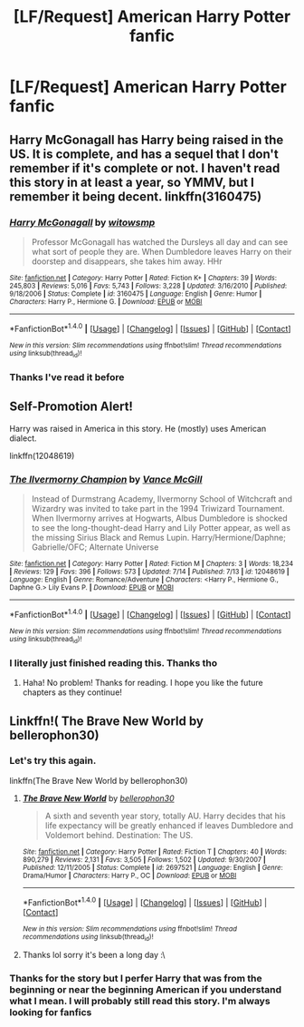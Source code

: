 #+TITLE: [LF/Request] American Harry Potter fanfic

* [LF/Request] American Harry Potter fanfic
:PROPERTIES:
:Author: UndergroundNerd
:Score: 0
:DateUnix: 1469667806.0
:DateShort: 2016-Jul-28
:FlairText: Request
:END:

** Harry McGonagall has Harry being raised in the US. It is complete, and has a sequel that I don't remember if it's complete or not. I haven't read this story in at least a year, so YMMV, but I remember it being decent. linkffn(3160475)
:PROPERTIES:
:Score: 3
:DateUnix: 1469671666.0
:DateShort: 2016-Jul-28
:END:

*** [[http://www.fanfiction.net/s/3160475/1/][*/Harry McGonagall/*]] by [[https://www.fanfiction.net/u/983103/witowsmp][/witowsmp/]]

#+begin_quote
  Professor McGonagall has watched the Dursleys all day and can see what sort of people they are. When Dumbledore leaves Harry on their doorstep and disappears, she takes him away. HHr
#+end_quote

^{/Site/: [[http://www.fanfiction.net/][fanfiction.net]] *|* /Category/: Harry Potter *|* /Rated/: Fiction K+ *|* /Chapters/: 39 *|* /Words/: 245,803 *|* /Reviews/: 5,016 *|* /Favs/: 5,743 *|* /Follows/: 3,228 *|* /Updated/: 3/16/2010 *|* /Published/: 9/18/2006 *|* /Status/: Complete *|* /id/: 3160475 *|* /Language/: English *|* /Genre/: Humor *|* /Characters/: Harry P., Hermione G. *|* /Download/: [[http://www.ff2ebook.com/old/ffn-bot/index.php?id=3160475&source=ff&filetype=epub][EPUB]] or [[http://www.ff2ebook.com/old/ffn-bot/index.php?id=3160475&source=ff&filetype=mobi][MOBI]]}

--------------

*FanfictionBot*^{1.4.0} *|* [[[https://github.com/tusing/reddit-ffn-bot/wiki/Usage][Usage]]] | [[[https://github.com/tusing/reddit-ffn-bot/wiki/Changelog][Changelog]]] | [[[https://github.com/tusing/reddit-ffn-bot/issues/][Issues]]] | [[[https://github.com/tusing/reddit-ffn-bot/][GitHub]]] | [[[https://www.reddit.com/message/compose?to=tusing][Contact]]]

^{/New in this version: Slim recommendations using/ ffnbot!slim! /Thread recommendations using/ linksub(thread_id)!}
:PROPERTIES:
:Author: FanfictionBot
:Score: 2
:DateUnix: 1469671679.0
:DateShort: 2016-Jul-28
:END:


*** Thanks I've read it before
:PROPERTIES:
:Author: UndergroundNerd
:Score: 2
:DateUnix: 1469687545.0
:DateShort: 2016-Jul-28
:END:


** Self-Promotion Alert!

Harry was raised in America in this story. He (mostly) uses American dialect.

linkffn(12048619)
:PROPERTIES:
:Author: SoulxxBondz
:Score: 3
:DateUnix: 1469722671.0
:DateShort: 2016-Jul-28
:END:

*** [[http://www.fanfiction.net/s/12048619/1/][*/The Ilvermorny Champion/*]] by [[https://www.fanfiction.net/u/670787/Vance-McGill][/Vance McGill/]]

#+begin_quote
  Instead of Durmstrang Academy, Ilvermorny School of Witchcraft and Wizardry was invited to take part in the 1994 Triwizard Tournament. When Ilvermorny arrives at Hogwarts, Albus Dumbledore is shocked to see the long-thought-dead Harry and Lily Potter appear, as well as the missing Sirius Black and Remus Lupin. Harry/Hermione/Daphne; Gabrielle/OFC; Alternate Universe
#+end_quote

^{/Site/: [[http://www.fanfiction.net/][fanfiction.net]] *|* /Category/: Harry Potter *|* /Rated/: Fiction M *|* /Chapters/: 3 *|* /Words/: 18,234 *|* /Reviews/: 129 *|* /Favs/: 396 *|* /Follows/: 573 *|* /Updated/: 7/14 *|* /Published/: 7/13 *|* /id/: 12048619 *|* /Language/: English *|* /Genre/: Romance/Adventure *|* /Characters/: <Harry P., Hermione G., Daphne G.> Lily Evans P. *|* /Download/: [[http://www.ff2ebook.com/old/ffn-bot/index.php?id=12048619&source=ff&filetype=epub][EPUB]] or [[http://www.ff2ebook.com/old/ffn-bot/index.php?id=12048619&source=ff&filetype=mobi][MOBI]]}

--------------

*FanfictionBot*^{1.4.0} *|* [[[https://github.com/tusing/reddit-ffn-bot/wiki/Usage][Usage]]] | [[[https://github.com/tusing/reddit-ffn-bot/wiki/Changelog][Changelog]]] | [[[https://github.com/tusing/reddit-ffn-bot/issues/][Issues]]] | [[[https://github.com/tusing/reddit-ffn-bot/][GitHub]]] | [[[https://www.reddit.com/message/compose?to=tusing][Contact]]]

^{/New in this version: Slim recommendations using/ ffnbot!slim! /Thread recommendations using/ linksub(thread_id)!}
:PROPERTIES:
:Author: FanfictionBot
:Score: 1
:DateUnix: 1469722700.0
:DateShort: 2016-Jul-28
:END:


*** I literally just finished reading this. Thanks tho
:PROPERTIES:
:Author: UndergroundNerd
:Score: 1
:DateUnix: 1469727322.0
:DateShort: 2016-Jul-28
:END:

**** Haha! No problem! Thanks for reading. I hope you like the future chapters as they continue!
:PROPERTIES:
:Author: SoulxxBondz
:Score: 1
:DateUnix: 1469728278.0
:DateShort: 2016-Jul-28
:END:


** Linkffn!( The Brave New World by bellerophon30)
:PROPERTIES:
:Author: AretePhoenix
:Score: 2
:DateUnix: 1469668562.0
:DateShort: 2016-Jul-28
:END:

*** Let's try this again.

linkffn(The Brave New World by bellerophon30)
:PROPERTIES:
:Score: 3
:DateUnix: 1469670850.0
:DateShort: 2016-Jul-28
:END:

**** [[http://www.fanfiction.net/s/2697521/1/][*/The Brave New World/*]] by [[https://www.fanfiction.net/u/712211/bellerophon30][/bellerophon30/]]

#+begin_quote
  A sixth and seventh year story, totally AU. Harry decides that his life expectancy will be greatly enhanced if leaves Dumbledore and Voldemort behind. Destination: The US.
#+end_quote

^{/Site/: [[http://www.fanfiction.net/][fanfiction.net]] *|* /Category/: Harry Potter *|* /Rated/: Fiction T *|* /Chapters/: 40 *|* /Words/: 890,279 *|* /Reviews/: 2,131 *|* /Favs/: 3,505 *|* /Follows/: 1,502 *|* /Updated/: 9/30/2007 *|* /Published/: 12/11/2005 *|* /Status/: Complete *|* /id/: 2697521 *|* /Language/: English *|* /Genre/: Drama/Humor *|* /Characters/: Harry P., OC *|* /Download/: [[http://www.ff2ebook.com/old/ffn-bot/index.php?id=2697521&source=ff&filetype=epub][EPUB]] or [[http://www.ff2ebook.com/old/ffn-bot/index.php?id=2697521&source=ff&filetype=mobi][MOBI]]}

--------------

*FanfictionBot*^{1.4.0} *|* [[[https://github.com/tusing/reddit-ffn-bot/wiki/Usage][Usage]]] | [[[https://github.com/tusing/reddit-ffn-bot/wiki/Changelog][Changelog]]] | [[[https://github.com/tusing/reddit-ffn-bot/issues/][Issues]]] | [[[https://github.com/tusing/reddit-ffn-bot/][GitHub]]] | [[[https://www.reddit.com/message/compose?to=tusing][Contact]]]

^{/New in this version: Slim recommendations using/ ffnbot!slim! /Thread recommendations using/ linksub(thread_id)!}
:PROPERTIES:
:Author: FanfictionBot
:Score: 3
:DateUnix: 1469670892.0
:DateShort: 2016-Jul-28
:END:


**** Thanks lol sorry it's been a long day :\
:PROPERTIES:
:Author: AretePhoenix
:Score: 3
:DateUnix: 1469671050.0
:DateShort: 2016-Jul-28
:END:


*** Thanks for the story but I perfer Harry that was from the beginning or near the beginning American if you understand what I mean. I will probably still read this story. I'm always looking for fanfics
:PROPERTIES:
:Author: UndergroundNerd
:Score: 1
:DateUnix: 1469687611.0
:DateShort: 2016-Jul-28
:END:
